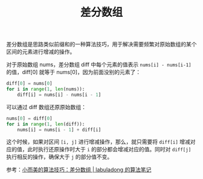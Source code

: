 :PROPERTIES:
:ID:       00579373-0f6e-4ea3-8731-014c7f316849
:END:
#+TITLE: 差分数组

差分数组是思路类似前缀和的一种算法技巧，用于解决需要频繁对原始数组的某个区间的元素进行增减的操作。

对于原始数组 nums，差分数组 diff 中每个元素的值表示 =nums[i] - nums[i-1]= 的值，diff[0] 就等于 nums[0]，因为前面没别的元素了：
#+begin_src python
  diff[0] = nums[0]
  for i in range(1, len(nums)):
      diff[i] = nums[i] - nums[i - 1]
#+end_src

可以通过 diff 数组还原原始数组：
#+begin_src python
  nums[0] = diff[0]
  for i in range(1, len(diff)):
      nums[i] = nums[i - 1] + diff[i]
#+end_src

这个时候，如果对区间 =[i, j]= 进行增减操作，那么，就只需要将 =diff[i]= 增减对应的值，此时执行还原操作时大于 =i= 的部分都会增减对应的值。同时对 =diff[j]= 执行相反的操作，确保大于 =j= 的部分值不变。

参考：[[https://labuladong.github.io/algo/di-yi-zhan-da78c/shou-ba-sh-48c1d/xiao-er-me-c304e/][小而美的算法技巧：差分数组 | labuladong 的算法笔记]]

